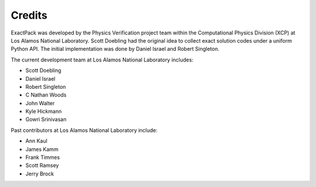 ******* 
Credits
*******

ExactPack was developed by the Physics Verification project team within the
Computational Physics Division (XCP) at Los Alamos National Laboratory.
Scott Doebling had the original idea to collect
exact solution codes under a uniform Python API.  The initial
implementation was done by Daniel Israel and Robert Singleton.

The current development team at Los Alamos National Laboratory includes:

* Scott Doebling
* Daniel Israel
* Robert Singleton
* C Nathan Woods
* John Walter
* Kyle Hickmann
* Gowri Srinivasan

Past contributors at Los Alamos National Laboratory include:

* Ann Kaul
* James Kamm
* Frank Timmes
* Scott Ramsey
* Jerry Brock
